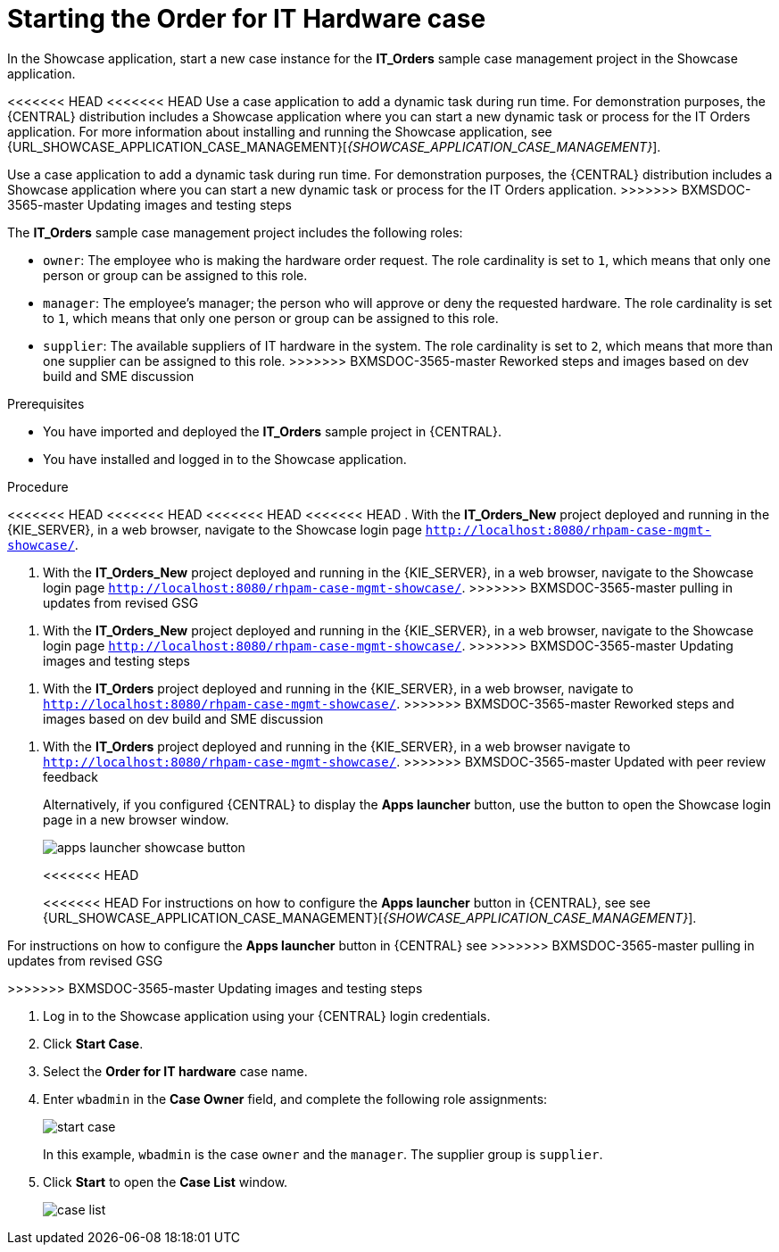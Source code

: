 [id='case-management-dynamic-tasks-proc']
= Starting the Order for IT Hardware case

In the Showcase application, start a new case instance for the *IT_Orders* sample case management project in the Showcase application.

<<<<<<< HEAD
<<<<<<< HEAD
Use a case application to add a dynamic task during run time. For demonstration purposes, the {CENTRAL} distribution includes a Showcase application where you can start a new dynamic task or process for the IT Orders application. For more information about installing and running the Showcase application, see {URL_SHOWCASE_APPLICATION_CASE_MANAGEMENT}[_{SHOWCASE_APPLICATION_CASE_MANAGEMENT}_].
=======
Use a case application to add a dynamic task during run time. For demonstration purposes, the {CENTRAL} distribution includes a Showcase application where you can start a new dynamic task or process for the IT Orders application.
>>>>>>> BXMSDOC-3565-master Updating images and testing steps

//ifeval::["{context}" == "case-management-getting-started"]
//<<case-management-showcase-application-con-case-management-getting-started>>.
//endif::[]
//ifeval::["{context}" == "case-management-design"]
//<<case-management-showcase-application-con-case-management-design>>.
//endif::[]
=======
The *IT_Orders* sample case management project includes the following roles:

* `owner`: The employee who is making the hardware order request. The role cardinality is set to `1`, which means that only one person or group can be assigned to this role.
* `manager`: The employee's manager; the person who will approve or deny the requested hardware. The role cardinality is set to `1`, which means that only one person or group can be assigned to this role.
* `supplier`: The available suppliers of IT hardware in the system. The role cardinality is set to `2`, which means that more than one supplier can be assigned to this role.
>>>>>>> BXMSDOC-3565-master Reworked steps and images based on dev build and SME discussion

.Prerequisites

* You have imported and deployed the *IT_Orders* sample project in {CENTRAL}.
* You have installed and logged in to the Showcase application.

.Procedure
<<<<<<< HEAD
<<<<<<< HEAD
<<<<<<< HEAD
<<<<<<< HEAD
. With the *IT_Orders_New* project deployed and running in the {KIE_SERVER}, in a web browser, navigate to the Showcase login page `http://localhost:8080/rhpam-case-mgmt-showcase/`.
=======
. With the *IT_Orders_New* project deployed and running in the {KIE_SERVER}, in a web browser, navigate to the Showcase login page `http://localhost:8080/rhpam-case-mgmt-showcase/`.
>>>>>>> BXMSDOC-3565-master pulling in updates from revised GSG
=======
. With the *IT_Orders_New* project deployed and running in the {KIE_SERVER}, in a web browser, navigate to the Showcase login page `http://localhost:8080/rhpam-case-mgmt-showcase/`.
>>>>>>> BXMSDOC-3565-master Updating images and testing steps
=======
. With the *IT_Orders* project deployed and running in the {KIE_SERVER}, in a web browser, navigate to `http://localhost:8080/rhpam-case-mgmt-showcase/`.
>>>>>>> BXMSDOC-3565-master Reworked steps and images based on dev build and SME discussion
=======
. With the *IT_Orders* project deployed and running in the {KIE_SERVER}, in a web browser navigate to `http://localhost:8080/rhpam-case-mgmt-showcase/`.
>>>>>>> BXMSDOC-3565-master Updated with peer review feedback
+
Alternatively, if you configured {CENTRAL} to display the *Apps launcher* button, use the button to open the Showcase login page in a new browser window.
+
image::cases/apps-launcher-showcase-button.png[]
<<<<<<< HEAD
+
<<<<<<< HEAD
For instructions on how to configure the *Apps launcher* button in {CENTRAL}, see see {URL_SHOWCASE_APPLICATION_CASE_MANAGEMENT}[_{SHOWCASE_APPLICATION_CASE_MANAGEMENT}_].
//ifeval::["{context}" == "case-management-getting-started"]
//<<case-management-install-and-login-to-showcase-proc-case-management-getting-started>>.
//endif::[]
//ifeval::["{context}" == "case-management-design"]
//<<case-management-install-and-login-to-showcase-proc-case-management-design>>.
//endif::[]
=======
For instructions on how to configure the *Apps launcher* button in {CENTRAL} see
ifeval::["{context}" == "case-management-getting-started"]
<<case-management-install-and-login-to-showcase-proc-case-management-getting-started>>.
endif::[]
ifeval::["{context}" == "case-management-design"]
<<case-management-install-and-login-to-showcase-proc-case-management-design>>.
endif::[]
>>>>>>> BXMSDOC-3565-master pulling in updates from revised GSG
=======
>>>>>>> BXMSDOC-3565-master Updating images and testing steps

. Log in to the Showcase application using your {CENTRAL} login credentials.
. Click *Start Case*.
. Select the *Order for IT hardware* case name.
. Enter `wbadmin` in the *Case Owner* field, and complete the following role assignments:
+
image::cases/start-case.png[]

+
In this example, `wbadmin` is the case `owner` and the `manager`. The supplier group is `supplier`.

. Click *Start* to open the *Case List* window.
+
image::cases/case-list.png[]

